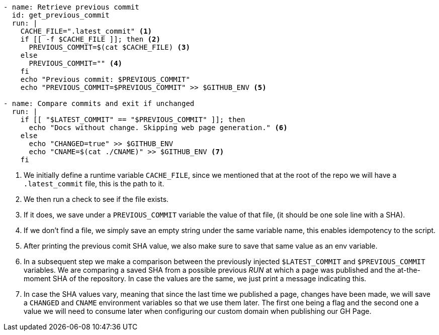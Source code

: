 [source, yml]
----
- name: Retrieve previous commit
  id: get_previous_commit
  run: |
    CACHE_FILE=".latest_commit" <1>
    if [[ -f $CACHE_FILE ]]; then <2>
      PREVIOUS_COMMIT=$(cat $CACHE_FILE) <3>
    else
      PREVIOUS_COMMIT="" <4>
    fi
    echo "Previous commit: $PREVIOUS_COMMIT"
    echo "PREVIOUS_COMMIT=$PREVIOUS_COMMIT" >> $GITHUB_ENV <5>

- name: Compare commits and exit if unchanged
  run: |
    if [[ "$LATEST_COMMIT" == "$PREVIOUS_COMMIT" ]]; then
      echo "Docs without change. Skipping web page generation." <6>
    else
      echo "CHANGED=true" >> $GITHUB_ENV
      echo "CNAME=$(cat ./CNAME)" >> $GITHUB_ENV <7>
    fi
----
<1> We initially define a runtime variable `CACHE_FILE`, since we mentioned that at the 
root of the repo we will have a `.latest_commit` file, this is the path to it.
<2> We then run a check to see if the file exists.
<3> If it does, we save under a `PREVIOUS_COMMIT` variable the value of that file, (it should 
be one sole line with a SHA).
<4> If we don't find a file, we simply save an empty string under the same variable name, 
this enables idempotency to the script.
<5> After printing the previous comit SHA value, we also make sure to save that same 
value as an env variable.
<6> In a subsequent step we make a comparison between the previously injected 
`$LATEST_COMMIT` and `$PREVIOUS_COMMIT` variables. We are comparing a saved SHA 
from a possible previous _RUN_ at which a page was published and the at-the-moment 
SHA of the repository. In case the values are the same, we just print a message indicating 
this.
<7> In case the SHA values vary, meaning that since the last time we published a 
page, changes have been made, we will save a `CHANGED` and `CNAME` environment 
variables so that we use them later. The first one being a flag and the second one 
a value we will need to consume later when configuring our custom domain when publishing 
our GH Page.